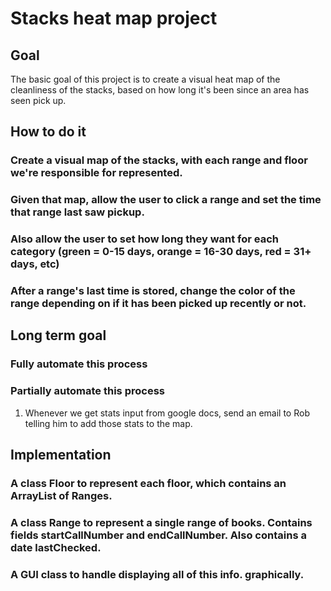 * Stacks heat map project
** Goal
The basic goal of this project is to create a visual heat map of the cleanliness of 
the stacks, based on how long it's been since an area has seen pick up.
** How to do it
*** Create a visual map of the stacks, with each range and floor we're responsible for represented.
*** Given that map, allow the user to click a range and set the time that range last saw pickup.
*** Also allow the user to set how long they want for each category (green = 0-15 days, orange = 16-30 days, red = 31+ days, etc)
*** After a range's last time is stored, change the color of the range depending on if it has been picked up recently or not.
** Long term goal
*** Fully automate this process
*** Partially automate this process
**** Whenever we get stats input from google docs, send an email to Rob telling him to add those stats to the map.
** Implementation
*** A class Floor to represent each floor, which contains an ArrayList of Ranges.
*** A class Range to represent a single range of books. Contains fields startCallNumber and endCallNumber. Also contains a date lastChecked.
*** A GUI class to handle displaying all of this info. graphically.
